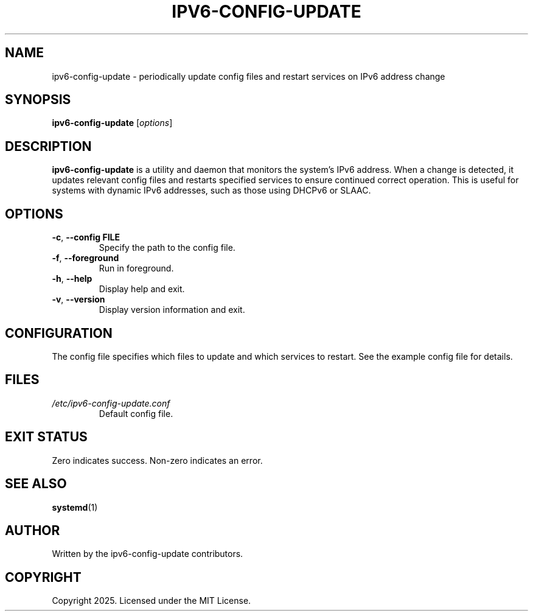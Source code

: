 .TH IPV6-CONFIG-UPDATE 1 "July 2025" "ipv6-config-update 0.0.0"
.SH NAME
ipv6-config-update \- periodically update config files and restart services on IPv6 address change
.SH SYNOPSIS
.B ipv6-config-update
.RI [ options ]
.SH DESCRIPTION
.B ipv6-config-update
is a utility and daemon that monitors the system's IPv6 address. When a change is detected, it
updates relevant config files and restarts specified services to ensure continued correct operation.
This is useful for systems with dynamic IPv6 addresses, such as those using DHCPv6 or SLAAC.

.SH OPTIONS
.TP
.BR \-c ", " \-\-config " " FILE
Specify the path to the config file.
.TP
.BR \-f ", " \-\-foreground
Run in foreground.
.TP
.BR \-h ", " \-\-help
Display help and exit.
.TP
.BR \-v ", " \-\-version
Display version information and exit.

.SH CONFIGURATION
The config file specifies which files to update and which services to restart. See the example
config file for details.

.SH FILES
.TP
.I /etc/ipv6-config-update.conf
Default config file.

.SH EXIT STATUS
Zero indicates success. Non-zero indicates an error.

.SH SEE ALSO
.BR systemd (1)

.SH AUTHOR
Written by the ipv6-config-update contributors.

.SH COPYRIGHT
Copyright 2025. Licensed under the MIT License.
